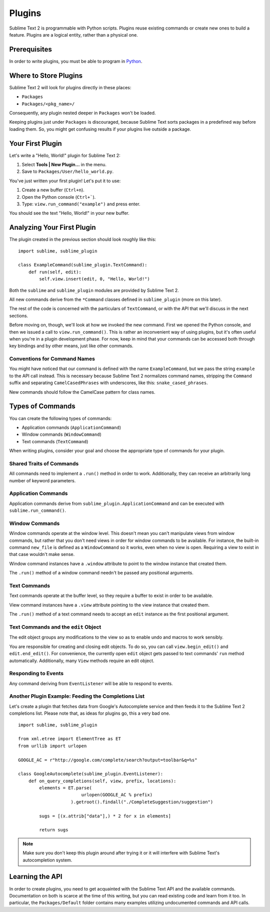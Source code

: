 Plugins
=======

.. seealso::

   :doc:`API Reference <../reference/api>`
        More information on the Python API.

   :doc:`Plugins Reference <../reference/plugins>`
        More information about plugins.


Sublime Text 2 is programmable with Python scripts. Plugins reuse existing
commands or create new ones to build a feature. Plugins are a logical entity,
rather than a physical one.


Prerequisites
*************

In order to write plugins, you must be able to program in Python_.

.. _Python: http://www.python.org


Where to Store Plugins
**********************

Sublime Text 2 will look for plugins directly in these places:

* ``Packages``
* ``Packages/<pkg_name>/``

Consequently, any plugin nested deeper in ``Packages`` won't be loaded.

Keeping plugins just under ``Packages`` is discouraged, because Sublime Text
sorts packages in a predefined way before loading them. So, you might get
confusing results if your plugins live outside a package.


Your First Plugin
*****************

Let's write a "Hello, World!" plugin for Sublime Text 2:

#. Select **Tools | New Plugin...** in the menu.
#. Save to ``Packages/User/hello_world.py``.

You've just written your first plugin! Let's put it to use:

#. Create a new buffer (``Ctrl+n``).
#. Open the Python console (``Ctrl+```).
#. Type: ``view.run_command("example")`` and press enter.

You should see the text "Hello, World!" in your new buffer.


Analyzing Your First Plugin
***************************

The plugin created in the previous section should look roughly like this::

    import sublime, sublime_plugin

    class ExampleCommand(sublime_plugin.TextCommand):
        def run(self, edit):
            self.view.insert(edit, 0, "Hello, World!")


Both the ``sublime`` and ``sublime_plugin`` modules are provided by
Sublime Text 2.

All new commands derive from the ``*Command`` classes defined in ``sublime_plugin``
(more on this later).

The rest of the code is concerned with the particulars of ``TextCommand``, or with
the API that we'll discuss in the next sections.

Before moving on, though, we'll look at how we invoked the new command. First we
opened the Python console, and then we issued a call to ``view.run_command()``. This
is rather an inconvenient way of using plugins, but it's often useful when
you're in a plugin development phase. For now, keep in mind that your commands
can be accessed both through key bindings and by other means, just like other commands.

Conventions for Command Names
-----------------------------

You might have noticed that our command is defined with the name ``ExampleCommand``,
but we pass the string ``example`` to the API call instead. This is necessary because
Sublime Text 2 normalizes command names, stripping the ``Command`` suffix and
separating ``CamelCasedPhrases`` with underscores, like this: ``snake_cased_phrases``.

New commands should follow the CamelCase pattern for class names.


Types of Commands
*****************

You can create the following types of commands:

* Application commands (``ApplicationCommand``)
* Window commands (``WindowCommand``)
* Text commands (``TextCommand``)

When writing plugins, consider your goal and choose the appropriate type of
commands for your plugin.


Shared Traits of Commands
-------------------------

All commands need to implement a ``.run()`` method in order to work. Additionally,
they can receive an arbitrarily long number of keyword parameters.


Application Commands
--------------------

Application commands derive from ``sublime_plugin.ApplicationCommand`` and
can be executed with ``sublime.run_command()``.

Window Commands
---------------

Window commands operate at the window level. This doesn't mean you can't
manipulate views from window commands, but rather that you don't need views
in order for window commands to be available. For instance, the built-in
command ``new_file`` is defined as a ``WindowCommand`` so it works, even when no
view is open. Requiring a view to exist in that case wouldn't make sense.

Window command instances have a ``.window`` attribute to point to the window
instance that created them.

The ``.run()`` method of a window command needn't be passed any positional arguments.

Text Commands
-------------

Text commands operate at the buffer level, so they require a buffer to exist
in order to be available.

View command instances have a ``.view`` attribute pointing to the view instance
that created them.

The ``.run()`` method of a text command needs to accept an ``edit`` instance as
the first positional argument.

Text Commands and the ``edit`` Object
-------------------------------------

The edit object groups any modifications to the view so as to enable undo and
macros to work sensibly.

You are responsible for creating and closing edit objects. To do
so, you can call ``view.begin_edit()`` and ``edit.end_edit()``.
For convenience, the currently open ``edit`` object gets passed to text
commands' ``run`` method automatically.
Additionally, many ``View`` methods require an edit object.


Responding to Events
--------------------

Any command deriving from ``EventListener`` will be able to respond to events.


Another Plugin Example: Feeding the Completions List
----------------------------------------------------

Let's create a plugin that fetches data from Google's Autocomplete service and then
feeds it to the Sublime Text 2 completions list. Please note that, as ideas for
plugins go, this a very bad one.

::

	import sublime, sublime_plugin

	from xml.etree import ElementTree as ET
	from urllib import urlopen

	GOOGLE_AC = r"http://google.com/complete/search?output=toolbar&q=%s"

	class GoogleAutocomplete(sublime_plugin.EventListener):
	    def on_query_completions(self, view, prefix, locations):
	        elements = ET.parse(
	                        urlopen(GOOGLE_AC % prefix)
	                    ).getroot().findall("./CompleteSuggestion/suggestion")

	        sugs = [(x.attrib["data"],) * 2 for x in elements]

	        return sugs

.. note::
	Make sure you don't keep this plugin around after trying it or it will
	interfere with Sublime Text's autocompletion system.


Learning the API
****************

In order to create plugins, you need to get acquainted with the Sublime Text
API and the available commands. Documentation on both is scarce at the time of
this writing, but you can read existing code and learn from it too. In
particular, the ``Packages/Default`` folder contains many examples utilizing
undocumented commands and API calls.
